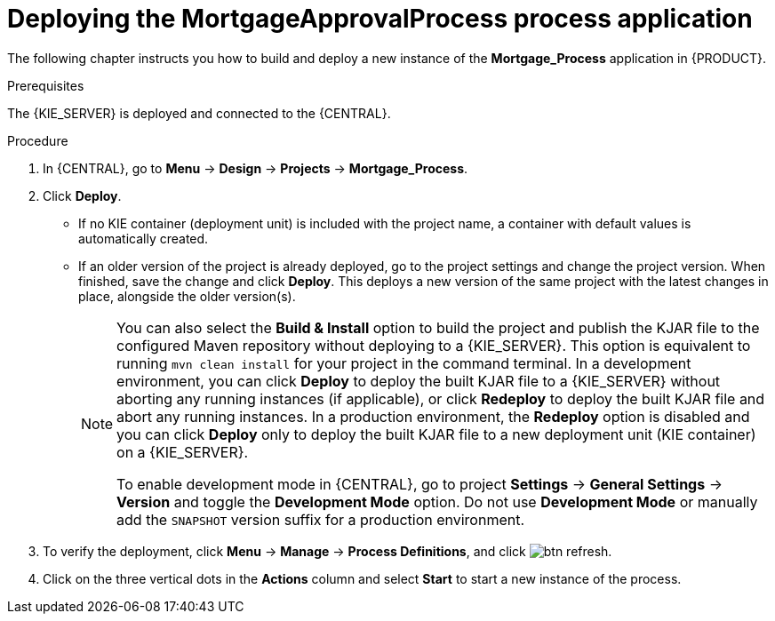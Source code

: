 [id='deploy-app-process']
= Deploying the *MortgageApprovalProcess* process application

The following chapter instructs you how to build and deploy a new instance of the *Mortgage_Process* application in {PRODUCT}.

.Prerequisites
The {KIE_SERVER} is deployed and connected to the {CENTRAL}.

.Procedure
. In {CENTRAL}, go to *Menu* -> *Design* -> *Projects* -> *Mortgage_Process*.
. Click *Deploy*.
+
* If no KIE container (deployment unit) is included with the project name, a container with default values is automatically created.
* If an older version of the project is already deployed, go to the project settings and change the project version. When finished, save the change and click *Deploy*. This deploys a new version of the same project with the latest changes in place, alongside the older version(s).
+
[NOTE]
====
You can also select the *Build & Install* option to build the project and publish the KJAR file to the configured Maven repository without deploying to a {KIE_SERVER}. This option is equivalent to running `mvn clean install` for your project in the command terminal. In a development environment, you can click *Deploy* to deploy the built KJAR file to a {KIE_SERVER} without aborting any running instances (if applicable), or click *Redeploy* to deploy the built KJAR file and abort any running instances. In a production environment, the *Redeploy* option is disabled and you can click *Deploy* only to deploy the built KJAR file to a new deployment unit (KIE container) on a {KIE_SERVER}.

To enable development mode in {CENTRAL}, go to project *Settings* -> *General Settings* -> *Version* and toggle the *Development Mode* option. Do not use *Development Mode* or manually add the `SNAPSHOT` version suffix for a production environment.
====

. To verify the deployment, click *Menu* -> *Manage* -> *Process Definitions*, and click image:getting-started/btn_refresh.png[].
. Click on the three vertical dots in the *Actions* column and select *Start* to start a new instance of the process.
